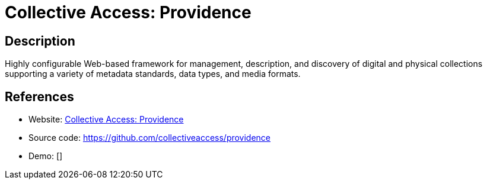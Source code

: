 = Collective Access: Providence

:Name:          Collective Access: Providence
:Language:      Collective Access: Providence
:License:       GPL-3.0-only
:Topic:         Archiving and Digital Preservation (DP)
:Category:      
:Subcategory:   

// END-OF-HEADER. DO NOT MODIFY OR DELETE THIS LINE

== Description

Highly configurable Web-based framework for management, description, and discovery of digital and physical collections supporting a variety of metadata standards, data types, and media formats.

== References

* Website: http://collectiveaccess.org/[Collective Access: Providence]
* Source code: https://github.com/collectiveaccess/providence[https://github.com/collectiveaccess/providence]
* Demo: []
